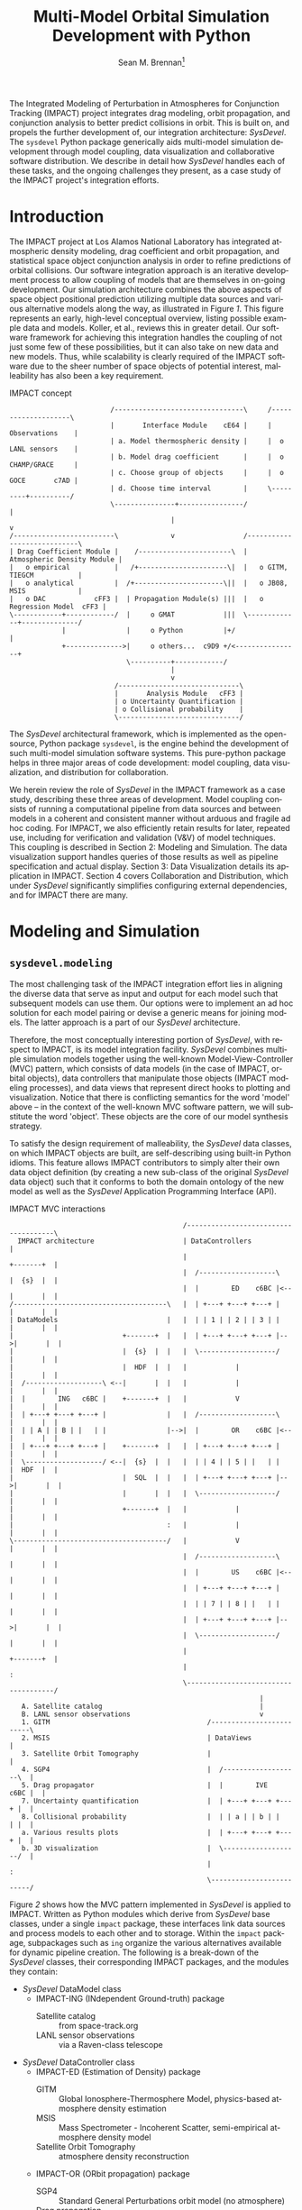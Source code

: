 #+TITLE:     Multi-Model Orbital Simulation Development with Python
#+AUTHOR:    Sean M. Brennan\thanks{Research Scientist, Space Data Systems, Los Alamos National Laboratory, PO Box 1663, Los Alamos, NM 87545}
#+EMAIL:     brennan@lanl.gov
#+DATE:

#+LANGUAGE:  en
#+OPTIONS:   H:4 num:t toc:nil \n:nil @:t ::t |:t ^:{} -:t f:t *:t <:t
#+OPTIONS:   TeX:t LaTeX:auto skip:nil d:nil todo:t pri:nil tags:not-in-toc
#+INFOJS_OPT: view:nil toc:nil ltoc:t mouse:underline buttons:0 path:http://orgmode.org/org-info.js
#+EXPORT_SELECT_TAGS: export
#+EXPORT_EXCLUDE_TAGS: noexport

# Cls file from http://www.univelt.com/forms/AAS%20Paper%20Format%20Instructions%20and%20Templates%20for%20LaTeX%20Users.zip
#+LaTeX_CLASS: AAS
#+LaTeX_CLASS_OPTIONS: [letterpaper, paper, 11pt]

#+LaTeX_HEADER: \batchmode
#+LaTeX_HEADER: \usepackage{bm}
#+LaTeX_HEADER: \usepackage{amsmath}
#+LaTeX_HEADER: \usepackage{subfigure}
#+LaTeX_HEADER: \usepackage{overcite}
#+LaTeX_HEADER: \usepackage{footnpag}
#+LaTeX_HEADER: \usepackage[colorlinks=true, pdfstartview=FitV, linkcolor=black, citecolor= black, urlcolor= black]{hyperref}

#+LaTeX_HEADER: \newcommand\blankfootnote[1]{%
#+LaTeX_HEADER:   \begingroup
#+LaTeX_HEADER:   \renewcommand\thefootnote{}\footnote{#1}%
#+LaTeX_HEADER:   \addtocounter{footnote}{-1}%
#+LaTeX_HEADER:   \endgroup
#+LaTeX_HEADER: }

#+LaTeX_HEADER: \PaperNumber{xx-xxx}


#+LATEX: \blankfootnote{\newline This document approved for unlimited release: LA-UR-13-29484.}

#+LATEX: \begin{abstract}
The Integrated Modeling of Perturbation in Atmospheres for Conjunction
Tracking (IMPACT) project integrates drag modeling, orbit propagation,
and conjunction analysis to better predict collisions in orbit. This
is built on, and propels the further development of, our integration
architecture: /SysDevel/. The =sysdevel= Python package generically
aids multi-model simulation development through model coupling, data
visualization and collaborative software distribution.  We describe in
detail how /SysDevel/ handles each of these tasks, and the ongoing
challenges they present, as a case study of the IMPACT project's
integration efforts.
#+LATEX: \end{abstract}


* Introduction

The IMPACT project at Los Alamos National Laboratory has integrated
atmospheric density modeling, drag coefficient and orbit propagation,
and statistical space object conjunction analysis in order to refine
predictions of orbital collisions. Our software integration approach
is an iterative development process to allow coupling of models that
are themselves in on-going development. Our simulation architecture
combines the above aspects of space object positional prediction
utilizing multiple data sources and various alternative models along
the way, as illustrated in Figure [[1]]. This figure represents an early,
high-level conceptual overview, listing possible example data and
models. Koller, et al., reviews this in greater
detail. \cite{koller_impact} Our software framework for achieving this
integration handles the coupling of not just some few of these
possibilities, but it can also take on new data and new models. Thus,
while scalability is clearly required of the IMPACT software due to
the sheer number of space objects of potential interest, malleability
has also been a key requirement.

#+CAPTION: IMPACT concept
#+NAME:    1
#+BEGIN_SRC ditaa :file models.png :cmdline -E
                         /--------------------------------\     /--------------------\
                         |       Interface Module    cE64 |     |    Observations    |
                         | a. Model thermospheric density |     |  o LANL sensors    |
                         | b. Model drag coefficient      |     |  o CHAMP/GRACE     |
                         | c. Choose group of objects     |     |  o GOCE       c7AD |
                         | d. Choose time interval        |     \---------+----------/
                         \---------------+----------------/               |
                                        |                                 v
/-------------------------\             v                 /----------------------------\
| Drag Coefficient Module |    /-----------------------\  | Atmospheric Density Module |
|   o empirical           |   /+----------------------\|  |   o GITM, TIEGCM           |
|   o analytical          |  /+----------------------\||  |   o JB08, MSIS             |
|   o DAC            cFF3 |  | Propagation Module(s) |||  |   o Regression Model  cFF3 |
\------------+------------/  |     o GMAT            |||  \-------------+--------------/
             |               |     o Python          |+/                |
             +-------------->|     o others...  c9D9 +/<----------------+
                             \----------+------------/
                                        |
                                        v
                          /------------------------------\
                          |       Analysis Module   cFF3 |
                          | o Uncertainty Quantification |
                          | o Collisional probability    |
                          \------------------------------/
#+END_SRC

#+RESULTS: 1
[[file:models.png]]

The /SysDevel/ architectural framework, which is implemented as the
open-source, Python package =sysdevel=, is the engine behind the
development of such multi-model simulation software systems. This
pure-python package helps in three major areas of code development:
model coupling, data visualization, and distribution for
collaboration.

We herein review the role of /SysDevel/ in the IMPACT framework as a
case study, describing these three areas of development. Model
coupling consists of running a computational pipeline from data
sources and between models in a coherent and consistent manner without
arduous and fragile ad hoc coding. For IMPACT, we also efficiently
retain results for later, repeated use, including for verification and
validation (V&V) of model techniques. This coupling is described in
Section 2: Modeling and Simulation. The data visualization support
handles queries of those results as well as pipeline specification and
actual display. Section 3: Data Visualization details its application
in IMPACT. Section 4 covers Collaboration and Distribution, which
under /SysDevel/ significantly simplifies configuring external
dependencies, and for IMPACT there are many.


* Modeling and Simulation
** =sysdevel.modeling=

The most challenging task of the IMPACT integration effort lies in
aligning the diverse data that serve as input and output for each
model such that subsequent models can use them. Our options were to
implement an ad hoc solution for each model pairing or devise a
generic means for joining models. The latter approach is a part of our
/SysDevel/ architecture.

Therefore, the most conceptually interesting portion of /SysDevel/,
with respect to IMPACT, is its model integration facility. /SysDevel/
combines multiple simulation models together using the well-known
Model-View-Controller (MVC) pattern, which consists of data models (in
the case of IMPACT, orbital objects), data controllers that manipulate
those objects (IMPACT modeling processes), and data views that
represent direct hooks to plotting and visualization. Notice that
there is conflicting semantics for the word 'model' above – in the
context of the well-known MVC software pattern, we will substitute the
word 'object'. These objects are the core of our model synthesis
strategy.

To satisfy the design requirement of malleability, the /SysDevel/ data
classes, on which IMPACT objects are built, are self-describing using
built-in Python idioms. This feature allows IMPACT contributors to
simply alter their own data object definition (by creating a new
sub-class of the original /SysDevel/ data object) such that it
conforms to both the domain ontology of the new model as well as the
/SysDevel/ Application Programming Interface (API).

#+CAPTION: IMPACT MVC interactions
#+NAME:    2
#+BEGIN_SRC ditaa :file architecture.png :cmdline -E
                                           /-------------------------------------\
  IMPACT architecture                      | DataControllers                         |
                                           |                          +-------+  |
                                           |  /-------------------\   |  {s}  |  |   
                                           |  |        ED    c6BC |<--|       |  |
/--------------------------------------\   |  | +---+ +---+ +---+ |   |       |  |
| DataModels                           |   |  | | 1 | | 2 | | 3 | |   |       |  |
|                           +-------+  |   |  | +---+ +---+ +---+ |-->|       |  |
|                           |  {s}  |  |   |  \-------------------/   |       |  |
|                           |  HDF  |  |   |            |             |       |  |
|  /-------------------\ <--|       |  |   |            |             |       |  |
|  |        ING   c6BC |    +-------+  |   |            V             |       |  |
|  | +---+ +---+ +---+ |               |   |  /-------------------\   |       |  |
|  | | A | | B | |   | |               |-->|  |        OR    c6BC |<--|       |  |
|  | +---+ +---+ +---+ |    +-------+  |   |  | +---+ +---+ +---+ |   |       |  |
|  \-------------------/ <--|  {s}  |  |   |  | | 4 | | 5 | |   | |   |  HDF  |  |
|                           |  SQL  |  |   |  | +---+ +---+ +---+ |-->|       |  |
|                           |       |  |   |  \-------------------/   |       |  |
|                           +-------+  |   |            |             |       |  |
|                                      :   |            |             |       |  |
\--------------------------------------/   |            V             |       |  |
                                           |  /-------------------\   |       |  |
                                           |  |        US    c6BC |<--|       |  |
                                           |  | +---+ +---+ +---+ |   |       |  |
                                           |  | | 7 | | 8 | |   | |   |       |  |
                                           |  | +---+ +---+ +---+ |-->|       |  |
                                           |  \-------------------/   |       |  |
                                           |                          +-------+  |
                                           |                                     :
                                           \-------------------------------------/
                                                              |
   A. Satellite catalog                                       |
   B. LANL sensor observations                                v
   1. GITM                                       /-------------------------\
   2. MSIS                                       | DataViews               |
   3. Satellite Orbit Tomography                 |                         |
   4. SGP4                                       |  /-------------------\  |
   5. Drag propagator                            |  |        IVE   c6BC |  |
   7. Uncertainty quantification                 |  | +---+ +---+ +---+ |  |
   8. Collisional probability                    |  | | a | | b | |   | |  |
   a. Various results plots                      |  | +---+ +---+ +---+ |  |
   b. 3D visualization                           |  \-------------------/  |
                                                 |                         :
                                                 \-------------------------/
#+END_SRC

#+RESULTS: 2
[[file:architecture.png]]

Figure [[2]] shows how the MVC pattern implemented in /SysDevel/ is
applied to IMPACT. Written as Python modules which derive from
/SysDevel/ base classes, under a single =impact= package, these
interfaces link data sources and process models to each other and to
storage. Within the =impact= package, subpackages such as =ing=
organize the various alternatives available for dynamic pipeline
creation. The following is a break-down of the /SysDevel/ classes,
their corresponding IMPACT packages, and the modules they contain:
- /SysDevel/ DataModel class
  + IMPACT-ING (INdependent Ground-truth) package
    * Satellite catalog :: from space-track.org
    * LANL sensor observations :: via a Raven-class telescope
- /SysDevel/ DataController class
  + IMPACT-ED (Estimation of Density) package
    * GITM :: Global Ionosphere-Thermosphere Model, physics-based atmosphere density estimation
    * MSIS :: Mass Spectrometer - Incoherent Scatter, semi-empirical atmosphere density model
    * Satellite Orbit Tomography :: atmosphere density reconstruction \cite{shoemaker_tomography}
  + IMPACT-OR (ORbit propagation) package
    * SGP4 :: Standard General Perturbations orbit model (no atmosphere)
    * Drag propagation :: modeling atmospheric density, chemical composition, and temperature effects on drag coefficient \cite{walker_gas}
  + IMPACT-US (Uncertainty and Statistics) package
    * State uncertainty quantification :: using ensemble methods
    * Collision probability :: using importance sampling
- /SysDevel/ DataView class
  + IMPACT-IVE (Integrated Visualization Environment) package
    * Plotting results :: such as orbit latitude, longitude, and altitude, orbital eccentricity, atmospheric density along orbit, or distance between pairs of satellites
    * Three dimensional visualization :: (see Figure [[3]])

Empty slots here represent the ability to plug in other models, data,
and display modes (though not limited to only three).

It works like this: orbital objects are loaded with data from the
satellite catalog in the ING module for a given date range. If it is
required by the orbit propagation module and not already in storage,
the density module, such as GITM, makes its computations for the date
range. The orbital objects are then propagated, adding data to the
object. Initial state as provided by the uncertainty module may or may
not be required beforehand, but it too then makes its contribution to
the orbital object. The visualization module then queries the object
for display info. For V&V, we can query observation data objects for
comparisons, and/or run multiple differing computational pipelines to
contrast techniques.

This forward object manipulation is implemented by a backward chaining
of Python attribute accesses. Each DataModel-derived object has an
=add-step()= method by which the pipeline is constructed and data
attributes are added. It also has an inherited =validate()= method
which checks that the processing pipeline will work. This check begins
with each DataView-derived object at the end of the pipeline, which
has a custom =requires()= method and verifies that the
DataController-derived object(s) feeding into it satisfies those
requirements through its =provides()= method. This continues through
to the DataModel-derived objects which also =provides()=, however in
this case =provides()= is automatic, returning the attributes that
have originated with the object.

Adding new models is relatively easy: create a Python interface to the
model (which could be as simple as =subprocess.call(...)=) that
defines =provides()=, =requires()=, and =control(datamodel)=. The
=control= method does the actual work and manipulates the =datamodel=
object. Likewise, new plots or other visualizations can be added by
defining just =requires()=, and =view(datamodel)=. This dynamic
computational pipeline construction allows IMPACT to both verify our
models by injecting observation data for comparison against predicted
outcomes, and to validate our own models against alternates such as
GITM versus MSIS. An experimental feature of /SysDevel/ is the ability
to integrate and utilize new models on-the-fly as long as they adhere
to the Python API described above. Code is placed in a repository and
an XML or INI definition list is fed to the backend server so the new
pipelines can be constructed using the new models and/or data sources.

Under /SysDevel/, object storage is not strictly required. However, as
our development process for IMPACT iterates from 1-to-1 conjunction
analysis, expanding to multiple space object collision detection, we
move from the challenges of tying these models together coherently, to
the additional complexities of scale. As we expand to cover more and
more orbital objects, and over wider time scales, our storage
performance needs grow drastically. To achieve this required
scalability, the /SysDevel/ data object abstraction supports multiple
data storage backends. This can consist of structured Hierarchical
Data Format (HDF) files, or utilize a relational database, or even
graph databases such as Neo4J. As reflected in Figure [[2]], IMPACT
utilizes a single HDF file per time step for the ED, OR, and US
modules. We chose HDF partly for familiarity, but also because it is a
good fit. The data generated by these three modules are rather large
(1+GB per 30 minute time step), heterogeneous, and complex (differing
spatial grids and temporal periods), all of which is well supported by
HDF. \cite{folk_hdf}

/SysDevel/ also simplifies computational scaling by exposing,
and easing the configuration of, multiple parallel compute schemes:
from traditional MPI messaging (MPICH2, OpenMPI) to object-based, ad
hoc, computational resource discovery through Parallel Python.

Finally, /SysDevel/ provides a server module template that runs a
given computational pipeline either once as a command-line tool, or
continuously accepting queries through a well-defined query structure
over a WebSockets interface. This simulation server daemon is the
backend to a fully customizable visualization frontend on the web.


* Data Visualization
** =sysdevel/ui/=

/SysDevel/ generically assists with creating a web-based user
interface, using a Javascript and PHP framework, for configuring any
particular simulation run and viewing results. Since the simulation
server in daemon mode encodes Python objects into JSON - an ASCII
format - for transmission over WebSockets, any qualified HTML5 browser
can connect using its built-in facilities, potentially even using
Secure Sockets Layer (SSL). The simulation server governs pipeline
execution, but the /SysDevel/ and IMPACT files served by a standard
web server control the user experience. /SysDevel/ supplies some of
the framework: a Javascript WebSockets client, a PHP-based user login
facility, visual pipeline construction support, and an alternate
simulation server connection using PHP for older browsers.

#+CAPTION: IMPACT orbital visualization
#+NAME:    3
[[file:orbits.png]]

To ensure that the potentially large data volume of a DataModel object
is not transmitted wholly, the DataView web interface uses the same
=requires()= / =provides()= mechanism described above to reduce the
data stream to the minimum. This is implemented using the same Python
modules used in the simulation integration, but now transformed by
Pyjamas, a Python to Javascript converter. Using =validate()=, these
classes verify a user-specified pipeline specification on the client
side, speeding feedback on errors.

Plotted graphs are a special case of DataView, embodied by the
PlotSeries class. On the server side, PlotSeries uses the =pylab=
package to generate a preview image and also transmits labels, axes,
and data points to the client. Previews are used to present an
overview of all plots requested, where clicking an individual image
leads to an interactive graph in the browser.

For IMPACT, the web interface is organized into three phases: pipeline
construction, plot viewing, and three-dimensional visualization. Using
a plumbing metaphor built on jsPlumb and jQuery libraries, the user
graphically configures the simulation processing pipeline, choosing
which data sources and processing models to use, and data plots of
interest. These interactive results plots are displayed as soon as
data is available. To minimize computation, IMPACT stores intermediate
results, so data from a duplicate configuration is available
immediately unless caching is overridden. This implies a potentially
long wait, so IMPACT make use of user profiles to facilitate
revisiting pipeline results.

Custom visualization is easily added to this user interface, because
the framework communicates with the simulation using JSON over
WebSockets. For example, within IMPACT we not only tie into the
generic /SysDevel/ interface, but also provides a three-dimensional
visualization of orbital objects about the Earth, built with
Javascript - particularly with the help of the three.js javascript
library. A screen capture of this interactive visualization can be
seen in Figure [[3]]. Here the web interface time-steps through the
simulation results, displaying satellite tracks, positioning
uncertainty, and, optionally, atmospheric density. To reduce clutter,
we only display the most recent orbital track history. Positions are
streamed from pre-computed data from the chosen orbit propagator
as the visualization time increments.  Positional uncertainty is
indicated as a statistical cloud of points, also streamed from the
backend. Depending on the power of the graphics card available to the
browser itself (notably _not_ the backend), this visualization can support
as many as three to four thousand orbital objects.

For desktop usage, and especially for high-performing display
environments, we have been exploring several alternate approaches. One
approach we have used in the past is wxPython, but only in a pure
Python (i.e. no Javascript) client. Likewise, a solution involving
Pyjamas Desktop also requires only Python in the client code. Both
these approaches diverge from any Javascript client infrastructure,
however using node.js avoids this problem of dual client code
bases. Running already written Javascript code on the desktop allows
for better client performance than in the browser and no need for a
web server. This SysDevel feature is currently experimental.

For IMPACT, we are currently working on visualization strategies for
comparing multiple pipeline results (for example, contrasting SGP4
versus drag propagation versus observations) and for drawing attention
to close approaches and their collisional probabilities.

Clearly, all this client-side infrastructure is beyond the scope of
any normal Python build system. In fact, the =sysdevel.ui= module is a
collection of Javascript and PHP files rather than a Python
package. It is the /SysDevel/ build system, in particular its
=build_js= command, that configures and organizes /SysDevel/ client
support with IMPACT website software for use by a web server.


* Collaboration and Distribution
** =sysdevel.distutils=

For the sake of confirming research, it is critical to be able to
consistently recreate a complex simulation system such as IMPACT
across potentially diverse computing environments. For software
development across a large, or medium-sized, team, this capability is
doubly critical. /SysDevel/ glues together a wide variety of build
systems into one, in order to facilitate building a multi-model system
that, by definition, consists of separately developed code sources,
each possibly targeted for very different environments. It handles not
only building your package, including C/C++ extensions, shared
libraries, and even executables, but also downloading, building, and
installing external Python packages, native libraries, executables,
compilers, and other tools.

The /SysDevel/ build system extends the built-in Python =distutils=
package, but assumes nothing about the system on which we're building,
except that Python is available. Yet /SysDevel/ =distutils= supports
not just the Python language, but also C, C++, Fortran, and
Javascript. Typically a package is built with the invocation =python
setup.py build=, and installed to the system's site packages location
with =python setup.py install=, just as with standard distutils. In
fact, all the customization options of distutils, such as =--prefix=
or =--home= are supported. It can also recursively build sub-packages
so that self-contained (but not publicly available) Python packages
can be added to the project.

For a very simple package with no dependencies, the setup.py file will
be indistinguishable from that used with distutils. However,
/SysDevel/ provides a number of features that greatly reduce the
burden of correctly setting up a build environment:

+ Shared libraries: =sysdevel.distutils.command.build_shlib=

  While Python's built-in =distutils= has direct support for building
  static libraries through the =build_clib= command, it does not have
  a command for shared libraries. This is most likely because shared
  library installation is more complex and beyond the scope of the
  original =distutils=. /SysDevel/ handles both the compilation and
  the proper installation of shared libraries.

+ Native executables: =sysdevel.distutils.command.build_exe=

  Similar to =build_shlib=, this command extends native =distutils=
  capabilities. This is especially useful for MPI tasks.

+ Documentation: =sysdevel.distutils.command.build_doc=

  Sphinx is a package for automatic documentation of Python
  code. /SysDevel/ supports Sphinx because a single add-on package
  allows automatic documentation of C, C++, Fortran and Javascript
  through Doxygen, all well-integrated with Sphinx-produced documents.

+ Unit testing: =sysdevel.distutils.command.test=

  /SysDevel/ uses Python's =unittest= package, but also supports C
  (using cunit), C++ (cppunit), Fortran (fruit), and Javascript (with
  qunit) with the =test= command. This command looks for all unit test
  code in the tests directory at the base of the project.

+ External packages and libraries: =sysdevel/distutils/configure/=

  Another build system, CMake, uses both bundled and user-generated
  configuration files to specify how to build common
  dependencies. /SysDevel/ take a similar approach, using
  configurations in the =sysdevel= package or in the =config=
  directory at the base of the project. These configurations can
  download and build third-party software, such as: libraries, files
  (like Java jars or Javascript libraries), programs (like Doxygen),
  node.js modules, or Python packages. External Python package can
  either be built using a configuration file or by automatically
  querying the Python Package I... (PyPI) online repository.


In the case of IMPACT, for example, this descends into the GITM
sub-package like a recursive =make= call, running =setup.py= here. It
locates GITM's MPI and HDF5 library dependencies and the proper
Fortran compiler, fetching and installing them if any are missing.
Finally, it creates a native executable for use in a cluster.  For the
IMPACT website, all the supporting Javascript libraries are
downloaded, Python sources translated, and HTML, Javascript, and image
all collated into an =http= directory. Those familiar with Python will
recognize that this is well beyond, yet compatable with, the normal
=distutils= build process.

In addition to easing software distribution, /SysDevel/ also seeks to
remedy a growing concern in academia - that of sharing and confirming
results. Whereas the literate programming (documentation embedded in
code) and the reproducible research (code embedded in documentation)
approaches directly address some of the issues involved in scientific
reproduction, these approaches do not scale well. Literate
programming, introduced by Knuth and includes tools such as Doxygen,
JavaDoc, and Python's Sphinx package, is biased toward documenting and
explaining code.\cite{knuth_literate} Reproducible research,
represented by Emacs' Org-mode plus Babel, IPython or Mathematica
notebooks, or the RunMyCode service, accomplishes more of what we need
for OpenScience, but also have limitations.\cite{schulte_org_mode,
stodden_run} Notebook-style solutions (including Org-mode) are biased
toward small data, and either a small code-base or one managed by
hand. RunMyCode.org, or really any cloud compute service, does not
address sharing of large-scale data and, again, implies hand-managed
code.

 /SysDevel/ on the other hand, is an exploration of how this issue of
data scaling might be approached: a mechanism for data-set providers
to allow computation, without necessarily providing compute resources,
while maintaining control of their data. /SysDevel/ explicitly manages
large, complex, heterogeneous computational projects and Big Data. It
provides an interface by which the user can experiment with their own
computations on data they do not own or control. Computation can even
be decoupled (although this is not yet implemented) and sent to cloud
compute resources for greater computational scaling.


* Conclusion

Through these /SysDevel/ features of scalable and malleable data
unification, simulation pipeline configuration and data visualization,
and a comprehensive build system, the IMPACT framework has been able
to pull together our own diverse researchmodels into swappable and
pluggable modules, and begin to realize verification and validation of
our models.

The /SysDevel/ integration package not only serves the needs of our
IMPACT project, but also provides a general tool for other multi-model
simulations that would otherwise require extensive effort to tie
together. Portions of /SysDevel/ have been use in other projects.

There are, of course, many ongoing challenges in realizing the
/SysDevel/ concept in full. On-the-fly model insertion, decoupling
computation from data hosting, and desktop and high-performance
visualization methods all need a good deal more attention. The
complexity of environment discovery for the build system is
particularly challenging because of all the possible combinations of
operating systems, package management tools, compilers, etc., and is
only truly testable through crowd-source techniques.

We invite you to try the =sysdevel= package, released
under the open-source Mozilla Public License, at
http://github.com/sean-m-brennan/pysysdevel.


* Acknowledgments

Funding for this work was provided by the U. S. Department of Energy
through the Los Alamos National Laboratory Directed Research and Development
program.



\begin{thebibliography}{1}

\bibitem{folk_hdf} Mike Folk, Albert Cheng, and Kim Yates. "HDF5: A file format and I/O library for high performance computing applications." In Proceedings of Supercomputing, vol. 99. 1999.

\bibitem{knuth_literate} Donald Ervin Knuth. "Literate programming." The Computer Journal 27, no. 2 (1984): 97-111.

\bibitem{koller_impact} Josef Koller, Sean Brennan, Humberto Godinez Vazquez, David Higdon, Moriba Jah, Thomas Kelecy, Alexei Klimenko, Brian Larsen, Earl Lawrence, Richard Linares, Craig McLaughlin, Piyush Mehta, David Palmer, Aaron Ridley, Michael Shoemaker, Eric Sutton, David Thompson, Andrew Walker, and Brendt Wohlberg. "The IMPACT Framework for Enabling System Analysis of Satellite Conjunctions", submitted AAS/AIAA Space Flight Mechanics Meeting, 2014.

\bibitem{schulte_org_mode} Eric Schulte, Dan Davison, Thomas Dye, and Carsten Dominik. "A multi-language computing environment for literate programming and reproducible research." Journal of Statistical Software 46, no. 3 (2012): 1-24.

\bibitem{shoemaker_tomography} Michael Shoemaker, Brendt Wohlberg, Richard Linares, David Palmer, Alexei Klimenko, David Thompson, and Jospeh Koller. "Comparisons of Satellite Orbit Tomography with Simultaneous Atmospheric Density and Orbit Estimation Methods", submitted AAS/AIAA Space Flight Mechanics Meeting, 2014.

\bibitem{stodden_run} Victoria Stodden, Christophe Hurlin, and Christophe Pérignon. "RunMyCode. org: a novel dissemination and collaboration platform for executing published computational results." In E-Science (e-Science), 2012 IEEE 8th International Conference on, pp. 1-8. IEEE, 2012.

\bibitem{walker_gas} Andrew Walker, Michael Shoemaker, Josef Koller, and Piyush Mehta. "Gas-surface Interactions for Satellites Orbiting in the Lower Exosphere", submitted AAS/AIAA Space Flight Mechanics Meeting, 2014.

\end{thebibliography}


